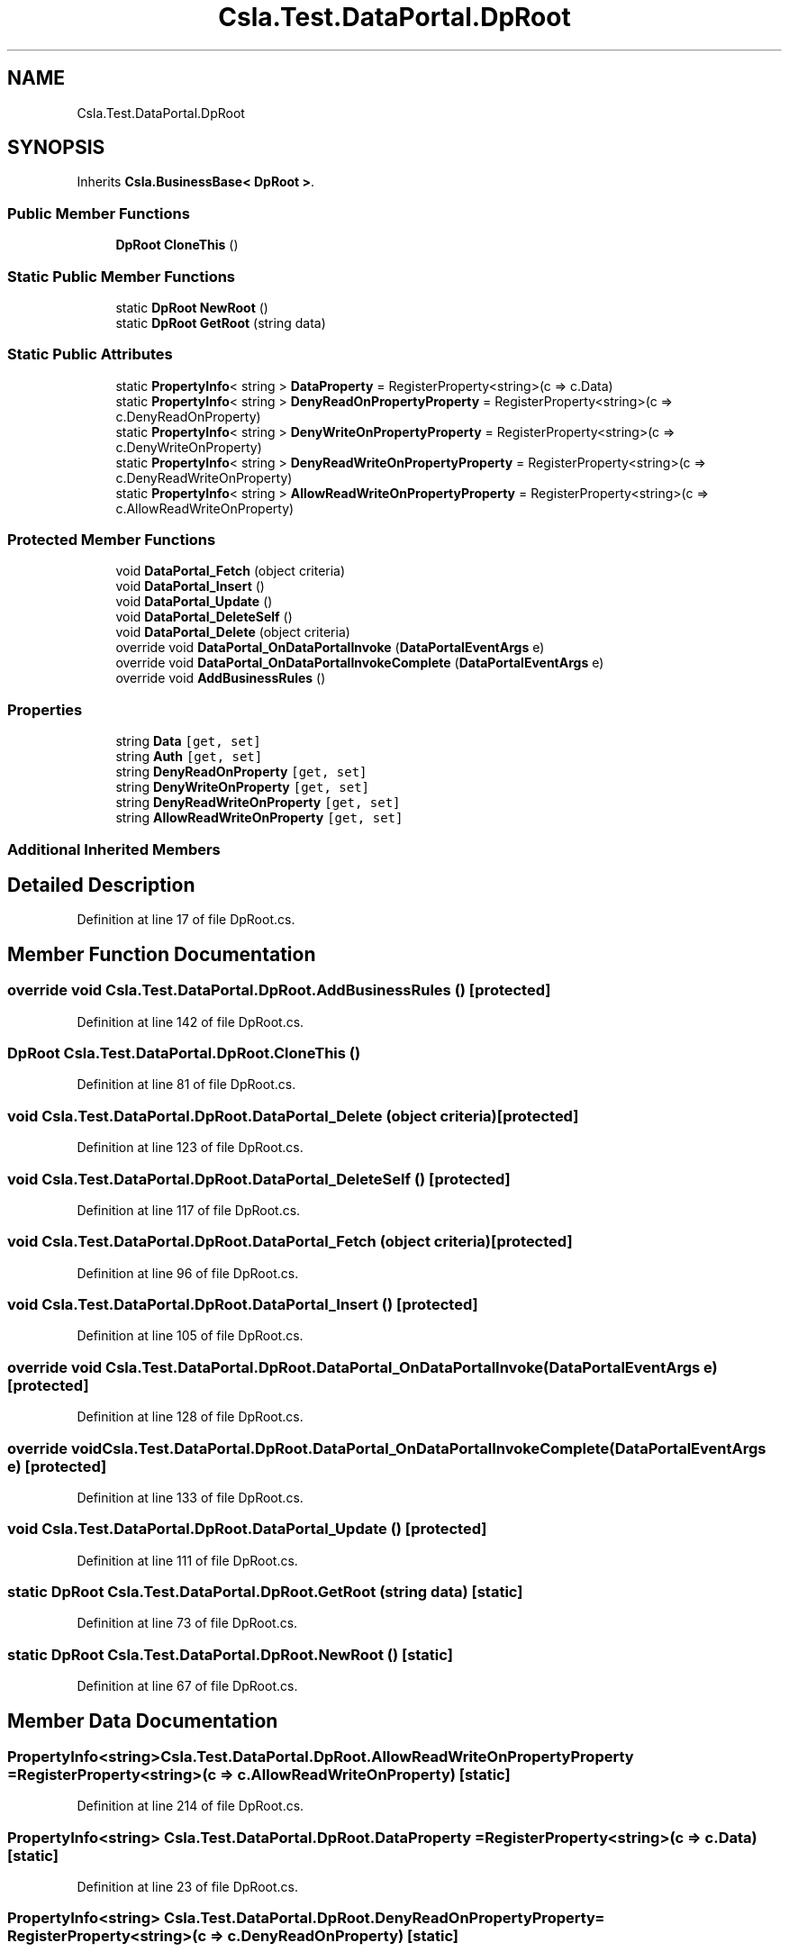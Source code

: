 .TH "Csla.Test.DataPortal.DpRoot" 3 "Wed Jul 21 2021" "Version 5.4.2" "CSLA.NET" \" -*- nroff -*-
.ad l
.nh
.SH NAME
Csla.Test.DataPortal.DpRoot
.SH SYNOPSIS
.br
.PP
.PP
Inherits \fBCsla\&.BusinessBase< DpRoot >\fP\&.
.SS "Public Member Functions"

.in +1c
.ti -1c
.RI "\fBDpRoot\fP \fBCloneThis\fP ()"
.br
.in -1c
.SS "Static Public Member Functions"

.in +1c
.ti -1c
.RI "static \fBDpRoot\fP \fBNewRoot\fP ()"
.br
.ti -1c
.RI "static \fBDpRoot\fP \fBGetRoot\fP (string data)"
.br
.in -1c
.SS "Static Public Attributes"

.in +1c
.ti -1c
.RI "static \fBPropertyInfo\fP< string > \fBDataProperty\fP = RegisterProperty<string>(c => c\&.Data)"
.br
.ti -1c
.RI "static \fBPropertyInfo\fP< string > \fBDenyReadOnPropertyProperty\fP = RegisterProperty<string>(c => c\&.DenyReadOnProperty)"
.br
.ti -1c
.RI "static \fBPropertyInfo\fP< string > \fBDenyWriteOnPropertyProperty\fP = RegisterProperty<string>(c => c\&.DenyWriteOnProperty)"
.br
.ti -1c
.RI "static \fBPropertyInfo\fP< string > \fBDenyReadWriteOnPropertyProperty\fP = RegisterProperty<string>(c => c\&.DenyReadWriteOnProperty)"
.br
.ti -1c
.RI "static \fBPropertyInfo\fP< string > \fBAllowReadWriteOnPropertyProperty\fP = RegisterProperty<string>(c => c\&.AllowReadWriteOnProperty)"
.br
.in -1c
.SS "Protected Member Functions"

.in +1c
.ti -1c
.RI "void \fBDataPortal_Fetch\fP (object criteria)"
.br
.ti -1c
.RI "void \fBDataPortal_Insert\fP ()"
.br
.ti -1c
.RI "void \fBDataPortal_Update\fP ()"
.br
.ti -1c
.RI "void \fBDataPortal_DeleteSelf\fP ()"
.br
.ti -1c
.RI "void \fBDataPortal_Delete\fP (object criteria)"
.br
.ti -1c
.RI "override void \fBDataPortal_OnDataPortalInvoke\fP (\fBDataPortalEventArgs\fP e)"
.br
.ti -1c
.RI "override void \fBDataPortal_OnDataPortalInvokeComplete\fP (\fBDataPortalEventArgs\fP e)"
.br
.ti -1c
.RI "override void \fBAddBusinessRules\fP ()"
.br
.in -1c
.SS "Properties"

.in +1c
.ti -1c
.RI "string \fBData\fP\fC [get, set]\fP"
.br
.ti -1c
.RI "string \fBAuth\fP\fC [get, set]\fP"
.br
.ti -1c
.RI "string \fBDenyReadOnProperty\fP\fC [get, set]\fP"
.br
.ti -1c
.RI "string \fBDenyWriteOnProperty\fP\fC [get, set]\fP"
.br
.ti -1c
.RI "string \fBDenyReadWriteOnProperty\fP\fC [get, set]\fP"
.br
.ti -1c
.RI "string \fBAllowReadWriteOnProperty\fP\fC [get, set]\fP"
.br
.in -1c
.SS "Additional Inherited Members"
.SH "Detailed Description"
.PP 
Definition at line 17 of file DpRoot\&.cs\&.
.SH "Member Function Documentation"
.PP 
.SS "override void Csla\&.Test\&.DataPortal\&.DpRoot\&.AddBusinessRules ()\fC [protected]\fP"

.PP
Definition at line 142 of file DpRoot\&.cs\&.
.SS "\fBDpRoot\fP Csla\&.Test\&.DataPortal\&.DpRoot\&.CloneThis ()"

.PP
Definition at line 81 of file DpRoot\&.cs\&.
.SS "void Csla\&.Test\&.DataPortal\&.DpRoot\&.DataPortal_Delete (object criteria)\fC [protected]\fP"

.PP
Definition at line 123 of file DpRoot\&.cs\&.
.SS "void Csla\&.Test\&.DataPortal\&.DpRoot\&.DataPortal_DeleteSelf ()\fC [protected]\fP"

.PP
Definition at line 117 of file DpRoot\&.cs\&.
.SS "void Csla\&.Test\&.DataPortal\&.DpRoot\&.DataPortal_Fetch (object criteria)\fC [protected]\fP"

.PP
Definition at line 96 of file DpRoot\&.cs\&.
.SS "void Csla\&.Test\&.DataPortal\&.DpRoot\&.DataPortal_Insert ()\fC [protected]\fP"

.PP
Definition at line 105 of file DpRoot\&.cs\&.
.SS "override void Csla\&.Test\&.DataPortal\&.DpRoot\&.DataPortal_OnDataPortalInvoke (\fBDataPortalEventArgs\fP e)\fC [protected]\fP"

.PP
Definition at line 128 of file DpRoot\&.cs\&.
.SS "override void Csla\&.Test\&.DataPortal\&.DpRoot\&.DataPortal_OnDataPortalInvokeComplete (\fBDataPortalEventArgs\fP e)\fC [protected]\fP"

.PP
Definition at line 133 of file DpRoot\&.cs\&.
.SS "void Csla\&.Test\&.DataPortal\&.DpRoot\&.DataPortal_Update ()\fC [protected]\fP"

.PP
Definition at line 111 of file DpRoot\&.cs\&.
.SS "static \fBDpRoot\fP Csla\&.Test\&.DataPortal\&.DpRoot\&.GetRoot (string data)\fC [static]\fP"

.PP
Definition at line 73 of file DpRoot\&.cs\&.
.SS "static \fBDpRoot\fP Csla\&.Test\&.DataPortal\&.DpRoot\&.NewRoot ()\fC [static]\fP"

.PP
Definition at line 67 of file DpRoot\&.cs\&.
.SH "Member Data Documentation"
.PP 
.SS "\fBPropertyInfo\fP<string> Csla\&.Test\&.DataPortal\&.DpRoot\&.AllowReadWriteOnPropertyProperty = RegisterProperty<string>(c => c\&.AllowReadWriteOnProperty)\fC [static]\fP"

.PP
Definition at line 214 of file DpRoot\&.cs\&.
.SS "\fBPropertyInfo\fP<string> Csla\&.Test\&.DataPortal\&.DpRoot\&.DataProperty = RegisterProperty<string>(c => c\&.Data)\fC [static]\fP"

.PP
Definition at line 23 of file DpRoot\&.cs\&.
.SS "\fBPropertyInfo\fP<string> Csla\&.Test\&.DataPortal\&.DpRoot\&.DenyReadOnPropertyProperty = RegisterProperty<string>(c => c\&.DenyReadOnProperty)\fC [static]\fP"

.PP
Definition at line 156 of file DpRoot\&.cs\&.
.SS "\fBPropertyInfo\fP<string> Csla\&.Test\&.DataPortal\&.DpRoot\&.DenyReadWriteOnPropertyProperty = RegisterProperty<string>(c => c\&.DenyReadWriteOnProperty)\fC [static]\fP"

.PP
Definition at line 193 of file DpRoot\&.cs\&.
.SS "\fBPropertyInfo\fP<string> Csla\&.Test\&.DataPortal\&.DpRoot\&.DenyWriteOnPropertyProperty = RegisterProperty<string>(c => c\&.DenyWriteOnProperty)\fC [static]\fP"

.PP
Definition at line 174 of file DpRoot\&.cs\&.
.SH "Property Documentation"
.PP 
.SS "string Csla\&.Test\&.DataPortal\&.DpRoot\&.AllowReadWriteOnProperty\fC [get]\fP, \fC [set]\fP"

.PP
Definition at line 215 of file DpRoot\&.cs\&.
.SS "string Csla\&.Test\&.DataPortal\&.DpRoot\&.Auth\fC [get]\fP, \fC [set]\fP"

.PP
Definition at line 30 of file DpRoot\&.cs\&.
.SS "string Csla\&.Test\&.DataPortal\&.DpRoot\&.Data\fC [get]\fP, \fC [set]\fP"

.PP
Definition at line 24 of file DpRoot\&.cs\&.
.SS "string Csla\&.Test\&.DataPortal\&.DpRoot\&.DenyReadOnProperty\fC [get]\fP, \fC [set]\fP"

.PP
Definition at line 157 of file DpRoot\&.cs\&.
.SS "string Csla\&.Test\&.DataPortal\&.DpRoot\&.DenyReadWriteOnProperty\fC [get]\fP, \fC [set]\fP"

.PP
Definition at line 194 of file DpRoot\&.cs\&.
.SS "string Csla\&.Test\&.DataPortal\&.DpRoot\&.DenyWriteOnProperty\fC [get]\fP, \fC [set]\fP"

.PP
Definition at line 175 of file DpRoot\&.cs\&.

.SH "Author"
.PP 
Generated automatically by Doxygen for CSLA\&.NET from the source code\&.
